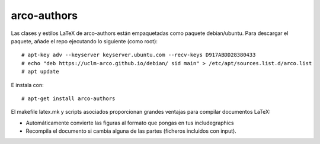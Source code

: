 arco-authors
============

Las clases y estilos LaTeX de arco-authors están empaquetadas como paquete
debian/ubuntu. Para descargar el paquete, añade el repo ejecutando lo siguiente (como
root)::

  # apt-key adv --keyserver keyserver.ubuntu.com --recv-keys D917ABDD28380433
  # echo "deb https://uclm-arco.github.io/debian/ sid main" > /etc/apt/sources.list.d/arco.list
  # apt update

E instala con::

  # apt-get install arco-authors

El makefile latex.mk y scripts asociados proporcionan grandes ventajas para compilar
documentos LaTeX:

* Automáticamente convierte las figuras al formato que pongas en tus \includegraphics
* Recompila el documento si cambia alguna de las partes (ficheros incluidos con \input).
